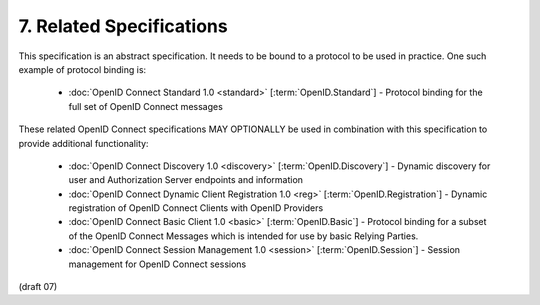7.  Related Specifications
====================================

This specification is an abstract specification. 
It needs to be bound to a protocol to be used in practice. 
One such example of protocol binding is:

    - :doc:`OpenID Connect Standard 1.0 <standard>` [:term:`OpenID.Standard`] - Protocol binding for the full set of OpenID Connect messages

These related OpenID Connect specifications MAY OPTIONALLY be used in combination with this specification to provide additional functionality:

    - :doc:`OpenID Connect Discovery 1.0 <discovery>` [:term:`OpenID.Discovery`] - Dynamic discovery for user and Authorization Server endpoints and information
    - :doc:`OpenID Connect Dynamic Client Registration 1.0 <reg>` [:term:`OpenID.Registration`] - Dynamic registration of OpenID Connect Clients with OpenID Providers
    - :doc:`OpenID Connect Basic Client 1.0 <basic>` [:term:`OpenID.Basic`] - Protocol binding for a subset of the OpenID Connect Messages which is intended for use by basic Relying Parties.
    - :doc:`OpenID Connect Session Management 1.0 <session>` [:term:`OpenID.Session`] - Session management for OpenID Connect sessions

(draft 07)
